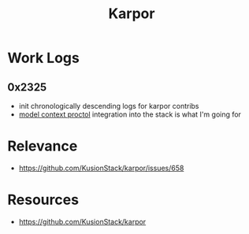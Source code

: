 :PROPERTIES:
:ID:       b5c02b4f-4476-4af1-88ad-2ca1cd2aec8e
:END:
#+title: Karpor
#+filetags: :open-source:project:

* Work Logs
** 0x2325
 - init chronologically descending logs for karpor contribs
 - [[id:f6f7f087-b7fe-4192-8950-497166f5af0f][model context proctol]] integration into the stack is what I'm going for
* Relevance
 - https://github.com/KusionStack/karpor/issues/658
* Resources
 - https://github.com/KusionStack/karpor
